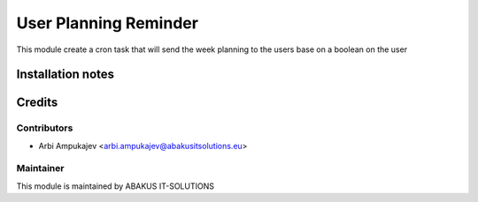 ======================
User Planning Reminder
======================

This module create a cron task that will send the week planning to the users base on a boolean on the user 

Installation notes
==================

Credits
=======

Contributors
------------

* Arbi Ampukajev <arbi.ampukajev@abakusitsolutions.eu>


Maintainer
-----------

.. image:: https://www.abakusitsolutions.eu/logos/abakus_logo_square_negatif.png
   :alt: ABAKUS IT-SOLUTIONS
   :target: http://www.abakusitsolutions.eu

This module is maintained by ABAKUS IT-SOLUTIONS
